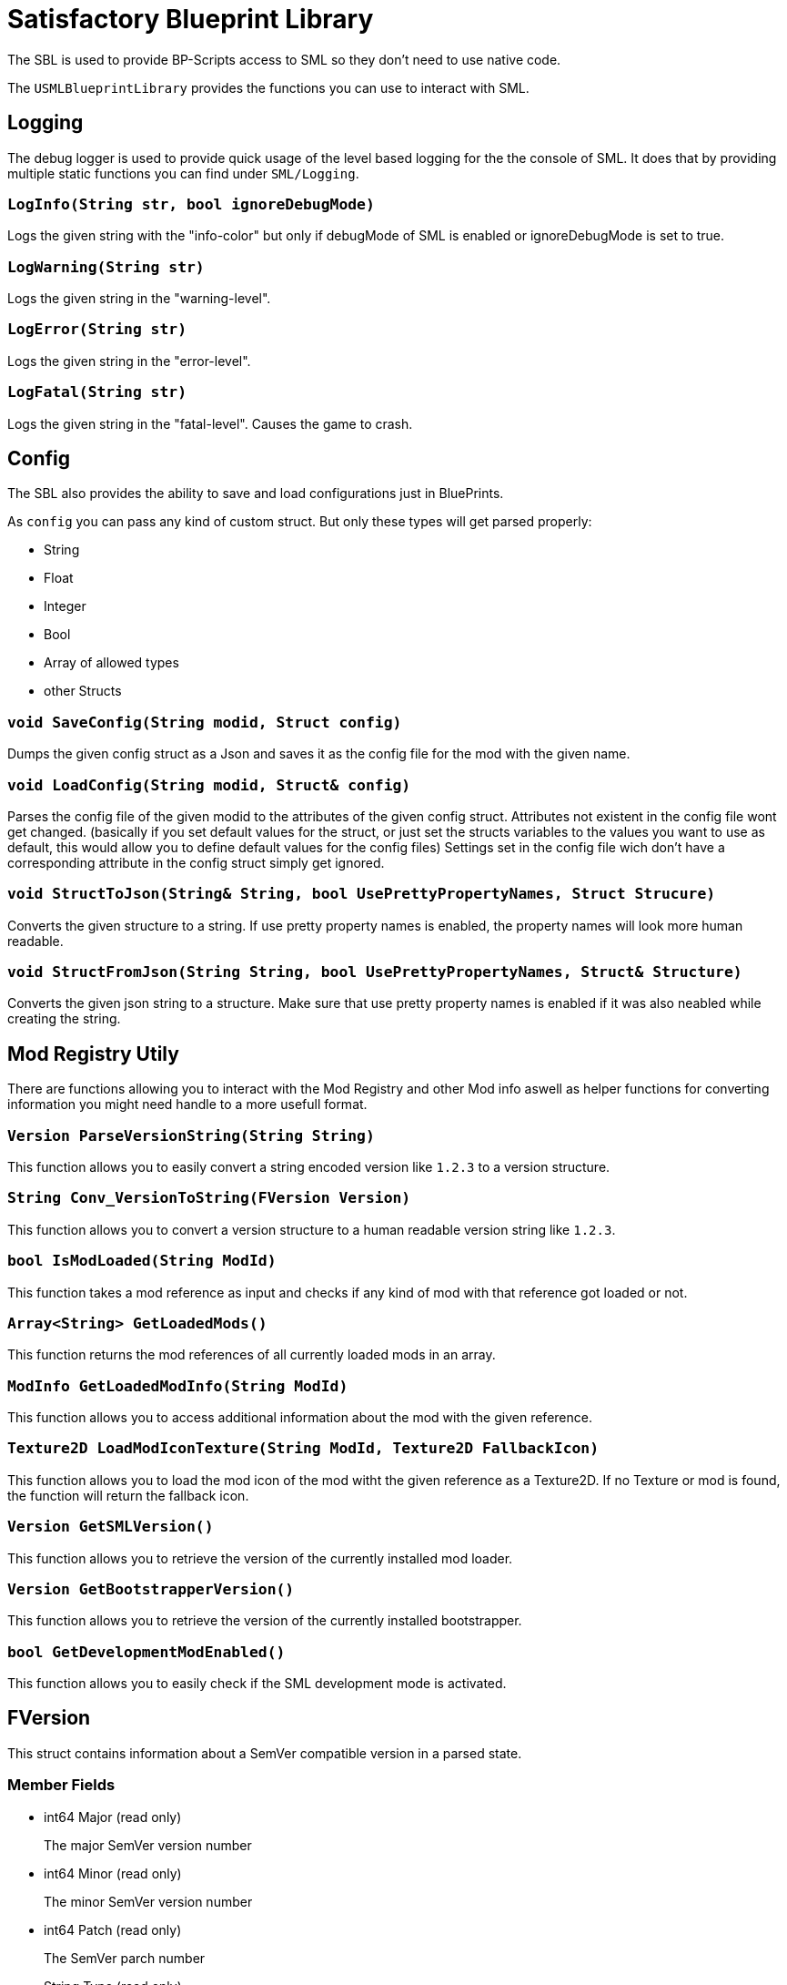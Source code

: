 = Satisfactory Blueprint Library

The SBL is used to provide BP-Scripts access to SML so they don't need to use native code.

The `USMLBlueprintLibrary` provides the functions you can use to interact with SML.

== Logging

The debug logger is used to provide quick usage of the level based
logging for the the console of SML. It does that by providing multiple
static functions you can find under `SML/Logging`.

=== `LogInfo(String str, bool ignoreDebugMode)`
Logs the given string with the "info-color" but only
if debugMode of SML is enabled or ignoreDebugMode is set to true.

=== `LogWarning(String str)`
Logs the given string in the "warning-level".

=== `LogError(String str)`
Logs the given string in the "error-level".

=== `LogFatal(String str)`
Logs the given string in the "fatal-level".
Causes the game to crash.

== Config

The SBL also provides the ability to save and load configurations just in BluePrints.

As `config` you can pass any kind of custom struct.
But only these types will get parsed properly:

- String
- Float
- Integer
- Bool
- Array of allowed types
- other Structs

=== `void SaveConfig(String modid, Struct config)`
Dumps the given config struct as a Json and saves it as the config file for the mod with the given name.
  
=== `void LoadConfig(String modid, Struct& config)`
Parses the config file of the given modid to the attributes of the given config struct.
Attributes not existent in the config file wont get changed.
(basically if you set default values for the struct,
or just set the structs variables to the values you want to use as default,
this would allow you to define default values for the config files)
Settings set in the config file wich don't have a corresponding attribute in the config struct simply get ignored.

=== `void StructToJson(String& String, bool UsePrettyPropertyNames, Struct Strucure)`
Converts the given structure to a string. If use pretty property names is enabled, the property names will look more human readable.

=== `void StructFromJson(String String, bool UsePrettyPropertyNames, Struct& Structure)`
Converts the given json string to a structure. Make sure that use pretty property names is enabled if it was also neabled while creating the string.

== Mod Registry Utily

There are functions allowing you to interact with the Mod Registry and other Mod info
aswell as helper functions for converting information you might need handle to a
more usefull format.

=== `Version ParseVersionString(String String)`
This function allows you to easily convert a string encoded version like `1.2.3`
to a version structure.

=== `String Conv_VersionToString(FVersion Version)`
This function allows you to convert a version structure
to a human readable version string like `1.2.3`.

=== `bool IsModLoaded(String ModId)`
This function takes a mod reference as input and checks
if any kind of mod with that reference got loaded or not.

=== `Array<String> GetLoadedMods()`
This function returns the mod references of all currently loaded mods in an array.

=== `ModInfo GetLoadedModInfo(String ModId)`
This function allows you to access additional information about the mod with the given reference.

=== `Texture2D LoadModIconTexture(String ModId, Texture2D FallbackIcon)`
This function allows you to load the mod icon of the mod witht the given reference as a Texture2D.
If no Texture or mod is found, the function will return the fallback icon.

=== `Version GetSMLVersion()`
This function allows you to retrieve the version of the currently installed mod loader.

=== `Version GetBootstrapperVersion()`
This function allows you to retrieve the version of the currently installed bootstrapper.

=== `bool GetDevelopmentModEnabled()`
This function allows you to easily check if the SML development mode is activated.

== FVersion

This struct contains information about a SemVer compatible version in a parsed state.

=== Member Fields

* int64 Major (read only)
+
The major SemVer version number
* int64 Minor (read only)
+
The minor SemVer version number
* int64 Patch (read only)
+
The SemVer parch number
* String Type (read only)
+
The version type of this SemVer version.
+
Can be:
+
** "alpha"
** "beta"
** "release"

* String BuildInfo (read only)
+
Additional information to the version build.

== FModInfo

This struct contains infromation about a loaded mod.
Mainly contents of the data.json of the mod.

=== Member Fields

- String Modid (read only)
+
The mod reference
- String Name (read only)
+
The display name of the mod
- Version Version (read only)
+
The version of the mod
- String Description (read only)
+
The description of the mod
- Array<String> Authors (read only)
+
The names of the authors of the mod in a list.
- String Credits (read only)
+
Credits of the mod

